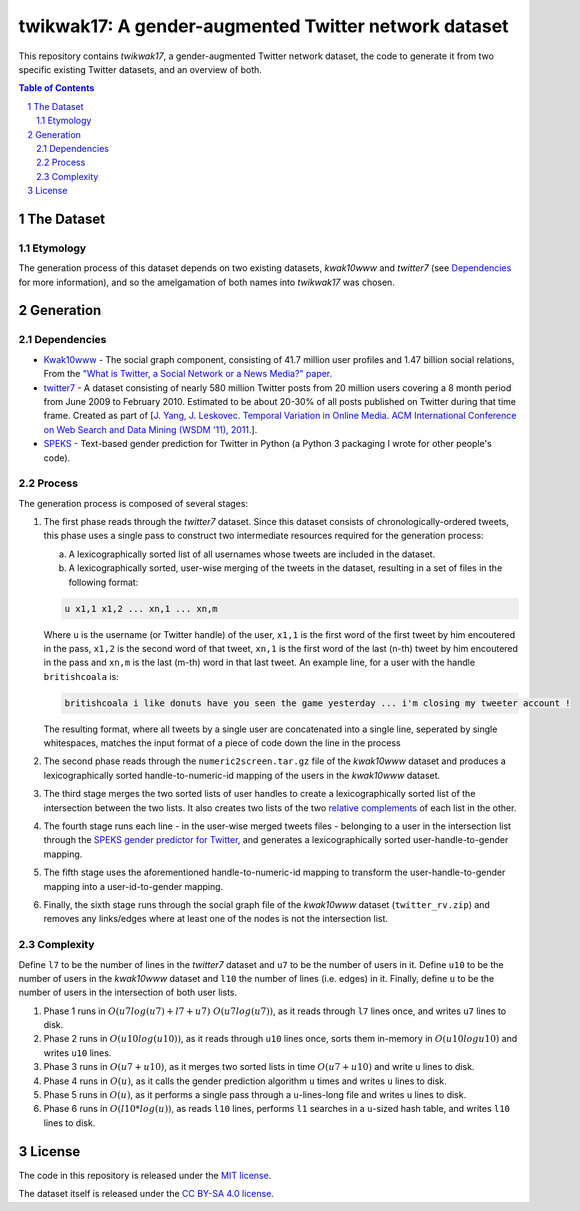 twikwak17: A gender-augmented Twitter network dataset
#####################################################

This repository contains *twikwak17*, a gender-augmented Twitter network dataset, the code to generate it from two specific existing Twitter datasets, and an overview of both.

.. contents:: Table of Contents

.. section-numbering::



The Dataset
===========

Etymology
---------

The generation process of this dataset depends on two existing datasets, *kwak10www* and *twitter7* (see `Dependencies`_ for more information), and so the amelgamation of both names into *twikwak17* was chosen.



Generation
==========

Dependencies
------------

* `Kwak10www <http://an.kaist.ac.kr/traces/WWW2010.html>`_ - The social graph component, consisting of 41.7 million user profiles and 1.47 billion social relations, From the `"What is Twitter, a Social Network or a News Media?" paper <http://an.kaist.ac.kr/traces/WWW2010.html>`_.

* `twitter7 <http://snap.stanford.edu/data/twitter7.html>`_ - A dataset consisting of nearly 580 million Twitter posts from 20 million users covering a 8 month period from June 2009 to February 2010. Estimated to be about 20-30% of all posts published on Twitter during that time frame. Created as part of [`J. Yang, J. Leskovec. Temporal Variation in Online Media. ACM International Conference on Web Search and Data Mining (WSDM '11), 2011. <http://ilpubs.stanford.edu:8090/984/1/paper-memeshapes.pdf>`_].

* `SPEKS <https://github.com/shaypal5/speks>`_ - Text-based gender prediction for Twitter in Python (a Python 3 packaging I wrote for other people's code).


Process
-------

The generation process is composed of several stages:

1. The first phase reads through the *twitter7* dataset. Since this dataset consists of chronologically-ordered tweets, this phase uses a single pass to construct two intermediate resources required for the generation process:

   a) A lexicographically sorted list of all usernames whose tweets are included in the dataset.
   b) A lexicographically sorted, user-wise merging of the tweets in the dataset, resulting in a set of files in the following format:

   .. code-block:: python

     u x1,1 x1,2 ... xn,1 ... xn,m

   Where ``u`` is the username (or Twitter handle) of the user, ``x1,1`` is the first word of the first tweet by him encoutered in the pass, ``x1,2`` is the second word of that tweet, ``xn,1`` is the first word of the last (n-th) tweet by him encoutered in the pass and ``xn,m`` is the last (m-th) word in that last tweet. An example line, for a user with the handle ``britishcoala`` is:
   
   .. code-block:: python

     britishcoala i like donuts have you seen the game yesterday ... i'm closing my tweeter account !
     
   The resulting format, where all tweets by a single user are concatenated into a single line, seperated by single whitespaces, matches the input format of a piece of code down the line in the process
  
2. The second phase reads through the ``numeric2screen.tar.gz`` file of the *kwak10www* dataset and produces a lexicographically sorted handle-to-numeric-id mapping of the users in the *kwak10www* dataset.

3. The third stage merges the two sorted lists of user handles to create a lexicographically sorted list of the intersection between the two lists. It also creates two lists of the two `relative complements <https://en.wikipedia.org/wiki/Complement_(set_theory)#Relative_complement>`_ of each list in the other.

4. The fourth stage runs each line - in the user-wise merged tweets files - belonging to a user in the intersection list through the `SPEKS gender predictor for Twitter <https://github.com/shaypal5/speks>`_, and generates a lexicographically sorted user-handle-to-gender mapping.

5. The fifth stage uses the aforementioned handle-to-numeric-id mapping to transform the user-handle-to-gender mapping into a user-id-to-gender mapping.

6. Finally, the sixth stage runs through the social graph file of the *kwak10www* dataset (``twitter_rv.zip``) and removes any links/edges where at least one of the nodes is not the intersection list.


Complexity
----------

Define ``l7`` to be the number of lines in the *twitter7* dataset and ``u7`` to be the number of users in it. Define ``u10`` to be the number of users in the *kwak10www* dataset and ``l10`` the number of lines (i.e. edges) in it. Finally, define ``u`` to be the number of users in the intersection of both user lists.

1. Phase 1 runs in :math:`O(u7 log(u7)+l7+u7) ~ O(u7 log(u7))`, as it reads through ``l7`` lines once, and writes ``u7`` lines to disk.

2. Phase 2 runs in :math:`O(u10 log(u10))`, as it reads through ``u10`` lines once, sorts them in-memory in :math:`O(u10 log u10)` and writes ``u10`` lines.

3. Phase 3 runs in :math:`O(u7+u10)`, as it merges two sorted lists in time :math:`O(u7+u10)` and write ``u`` lines to disk.

4. Phase 4 runs in :math:`O(u)`, as it calls the gender prediction algorithm ``u`` times and writes ``u`` lines to disk.

5. Phase 5 runs in :math:`O(u)`, as it performs a single pass through a ``u``-lines-long file and writes ``u`` lines to disk.

6. Phase 6 runs in :math:`O(l10 * log(u))`, as reads ``l10`` lines, performs ``l1`` searches in a ``u``-sized hash table, and writes ``l10`` lines to disk.


License
=======

The code in this repository is released under the `MIT license <https://choosealicense.com/licenses/mit/>`_.

The dataset itself is released under the `CC BY-SA 4.0 license <https://creativecommons.org/licenses/by-sa/4.0/>`_.

